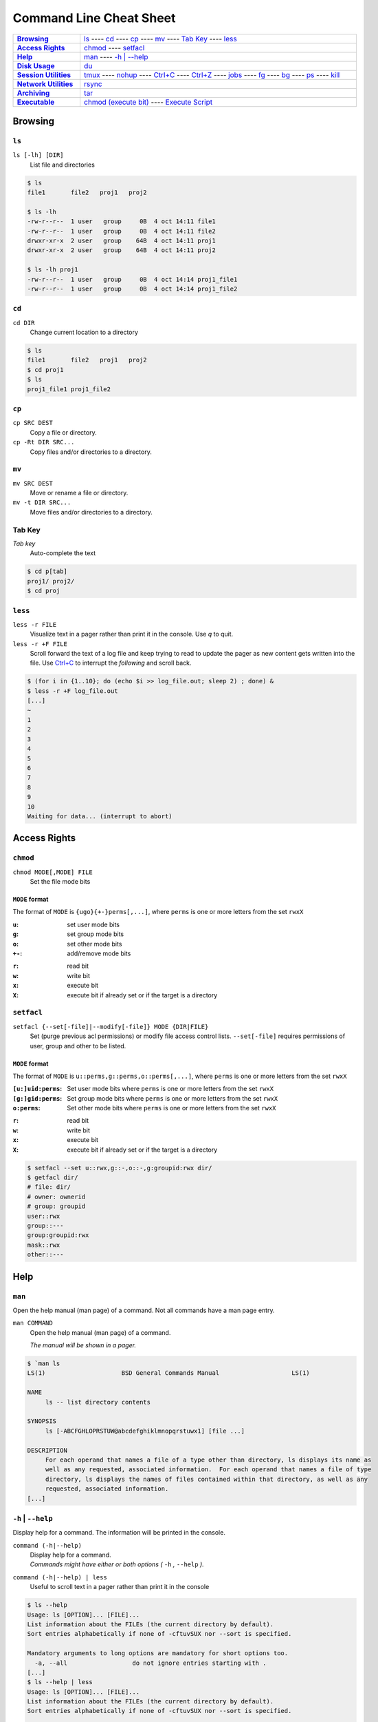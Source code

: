 .. Command Line Cheat Sheet documentation mVaster file, created by
   sphinx-quickstart on Wed Oct  9 15:43:28 2019.  You can adapt this file
   completely to your liking, but it should at least contain the root `toctree`
   directive.

########################
Command Line Cheat Sheet
########################

\

.. list-table::
   :stub-columns: 1
   :widths: auto
   :width: 100%

   * - `Browsing`_
     - `ls`_ ----
       `cd`_ ----
       `cp`_ ----
       `mv`_ ----
       `Tab Key`_ ----
       `less`_
   * - `Access Rights`_
     - `chmod`_ ----
       `setfacl`_
   * - `Help`_
     - `man`_ ----
       `-h | \--help`_
   * - `Disk Usage`_
     - `du`_
   * - `Session Utilities`_
     - `tmux`_ ----
       `nohup`_ ----
       `Ctrl+C`_ ----
       `Ctrl+Z`_ ----
       `jobs`_ ----
       `fg`_ ----
       `bg`_ ----
       `ps`_ ----
       `kill`_
   * - `Network Utilities`_
     - `rsync`_
   * - `Archiving`_
     - `tar`_
   * - `Executable`_
     - `chmod (execute bit)`_ ----
       `Execute Script`_

********
Browsing
********

``ls``
======

``ls [-lh] [DIR]``
   List file and directories

.. code-block:: bash

    $ ls
    file1	file2	proj1	proj2

    $ ls -lh
    -rw-r--r--  1 user   group     0B  4 oct 14:11 file1
    -rw-r--r--  1 user   group     0B  4 oct 14:11 file2
    drwxr-xr-x  2 user   group    64B  4 oct 14:11 proj1
    drwxr-xr-x  2 user   group    64B  4 oct 14:11 proj2

    $ ls -lh proj1
    -rw-r--r--  1 user   group     0B  4 oct 14:14 proj1_file1
    -rw-r--r--  1 user   group     0B  4 oct 14:14 proj1_file2

``cd``
======

``cd DIR``
   Change current location to a directory

.. code-block:: bash

    $ ls
    file1	file2	proj1	proj2
    $ cd proj1
    $ ls
    proj1_file1	proj1_file2

``cp``
======

``cp SRC DEST``
   Copy a file or directory.
``cp -Rt DIR SRC...``
   Copy files and/or directories to a directory.

``mv``
======

``mv SRC DEST``
   Move or rename a file or directory.
``mv -t DIR SRC...``
   Move files and/or directories to a directory. 

Tab Key
=======

*Tab key*
   Auto-complete the text

.. code-block:: bash

    $ cd p[tab]
    proj1/ proj2/
    $ cd proj

``less``
========

``less -r FILE``
   Visualize text in a pager rather than print it in the console. Use `q` to
   quit.
``less -r +F FILE``
   Scroll forward the text of a log file and keep trying to read to update the
   pager as new content gets written into the file. Use `Ctrl+C`_ to interrupt
   the *following* and scroll back.

.. code-block:: bash

    $ (for i in {1..10}; do (echo $i >> log_file.out; sleep 2) ; done) &
    $ less -r +F log_file.out
    [...]
    ~
    1
    2
    3
    4
    5
    6
    7
    8
    9
    10
    Waiting for data... (interrupt to abort)

*************
Access Rights
*************

``chmod``
=========

``chmod MODE[,MODE] FILE``
   Set the file mode bits

``MODE`` format
---------------

The format of ``MODE`` is ``{ugo}{+-}perms[,...]``, where ``perms`` is one or
more letters from the set ``rwxX``

:``u``:  set user mode bits
:``g``:  set group mode bits
:``o``:  set other mode bits
:``+-``:  add/remove mode bits

\

:``r``:  read bit
:``w``:  write bit
:``x``:  execute bit
:``X``:  execute bit if already set or if the target is a directory

``setfacl``
===========

``setfacl {--set[-file]|--modify[-file]} MODE {DIR|FILE}``
    Set (purge previous acl permissions) or modify file access control lists.
    ``--set[-file]`` requires permissions of user, group and other to be listed.

``MODE`` format
---------------

The format of ``MODE`` is ``u::perms,g::perms,o::perms[,...]``, where ``perms``
is one or more letters from the set ``rwxX``

:``[u:]uid:perms``:  Set user mode bits where ``perms`` is one or more letters
                     from the set ``rwxX``
:``[g:]gid:perms``:  Set group mode bits where ``perms`` is one or more letters
                     from the set ``rwxX``
:``o:perms``:  Set other mode bits where ``perms`` is one or more letters from
               the set ``rwxX``

\

:``r``: read bit
:``w``: write bit
:``x``: execute bit
:``X``: execute bit if already set or if the target is a directory

.. code-block:: bash

    $ setfacl --set u::rwx,g::-,o::-,g:groupid:rwx dir/
    $ getfacl dir/
    # file: dir/
    # owner: ownerid
    # group: groupid
    user::rwx
    group::---
    group:groupid:rwx
    mask::rwx
    other::---

****
Help
****

``man``
=======

Open the help manual (man page) of a command. Not all commands have a man page
entry.

``man COMMAND``
   Open the help manual (man page) of a command.
   
   `The manual will be shown in a pager.`

.. code-block:: bash

    $ `man ls
    LS(1)                     BSD General Commands Manual                    LS(1)

    NAME
         ls -- list directory contents

    SYNOPSIS
         ls [-ABCFGHLOPRSTUW@abcdefghiklmnopqrstuwx1] [file ...]

    DESCRIPTION
         For each operand that names a file of a type other than directory, ls displays its name as
         well as any requested, associated information.  For each operand that names a file of type
         directory, ls displays the names of files contained within that directory, as well as any
         requested, associated information.
    [...]

``-h`` | ``--help``
===================

Display help for a command. The information will be printed in the console.

``command (-h|--help)``
   | Display help for a command.
   | `Commands might have either or both options
      (` ``-h`` `,` ``--help`` `).`
``command (-h|--help) | less``
   Useful to scroll text in a pager rather than print it in the console

.. code-block:: bash

    $ ls --help
    Usage: ls [OPTION]... [FILE]...
    List information about the FILEs (the current directory by default).
    Sort entries alphabetically if none of -cftuvSUX nor --sort is specified.

    Mandatory arguments to long options are mandatory for short options too.
      -a, --all                  do not ignore entries starting with .
    [...]
    $ ls --help | less
    Usage: ls [OPTION]... [FILE]...
    List information about the FILEs (the current directory by default).
    Sort entries alphabetically if none of -cftuvSUX nor --sort is specified.

    Mandatory arguments to long options are mandatory for short options too.
      -a, --all                  do not ignore entries starting with .
    [...]

**********
Disk Usage
**********

``du``
======

``du -sh [DIR]``
   Print the disk usage of a directory

.. code-block:: bash

    $ du -sh proj1
    1.5K	proj1

*****************
Session Utilities
*****************

``tmux``
========

Enables a number of terminals to be created, accessed, and controlled from a
single screen.

``tmux``
   Open a new window
``tmux ls|list``
   List sessions
``tmux attach``
   Attach to the last detached window
``tmux attach -t SESSION_INDEX``
   Attach to a detached session

Inside a tmux terminal
----------------------

Sessions
^^^^^^^^

:<Ctrl+b>+s: List sessions
:<Ctrl+b>+$: Rename current session

Windows
^^^^^^^

:<Ctrl+b>+w: List all windows
:<Ctrl+b>+c: Create a new window
:<Ctrl+b>+d: Detach the current window
:<Ctrl+b>+,: Rename current window

Panes
^^^^^

:<Ctrl+b>+%: Opens a new pane
:<Ctrl+b>+Left, Right: Change to the left or right pane
:<Ctrl+b>+x: Closes the current pane

``nohup``
=========

``nohup COMMAND &``
   Run a command that will NOt HangUP when the terminal closes

Ctrl+C
======

``Ctrl+C``
   Interrupt the current command

Ctrl+Z
======

``Ctrl+Z``
   Stop (pause) and background the current command

``jobs``
========

``jobs``
   List the background jobs

.. code-block:: bash

    $ jobs
    [1]-  Stopped                 command1
    [2]+  Stopped                 command2

``fg``
======

``fg``
   Resume the job that's next in the queue

``bg``
======

``bg``
   Push the next job in the queue into the background

``ps``
======

``ps -fju $USER --forest``
   Display the user's process tree

.. code-block:: bash

    UID        PID  PPID  PGID   SID  C STIME TTY          TIME CMD
    user     26468 25983 25983 25983  0 10:20 ?        00:00:00 sshd: user@pts/0
    user     26591 26468 26591 26591  0 10:20 pts/0    00:00:00  \_ -bash
    user     32650 26591 32650 26591  0 10:44 pts/0    00:00:00      \_ ps -fju user --forest

``kill``
========

``kill %JOB_INDEX``
   Kill a job using the job's index
``kill PID``
   Kill a process using the process's id
``kill -- -PGID``
   Kill all process belonging to the process group id

.. code-block:: bash

    $ kill %1
    [1]+  Stopped                 command1

*****************
Network Utilities
*****************

``rsync``
=========

``rsync -arLv SRC [SRC ...] DEST``
   Recursively copy from source to destination, locally or remotely

Additional Options
------------------

--partial
   Keep partially transferred files
--relative
   Copy "implied directories" as well as the last part of ``SRC``. Ex.:
   **foo/bar/** in:
   
   ``rsync -arLv --relative /foo/bar/baz.c ...``

   Inserting a **./** in a ``SRC`` path will limit the amount of path
   information that is sent as implied directories. Ex.: **bar/** in:
   
   ``rsync -arLv --relative /foo/./bar/baz.c ...``
--bwlimit=RATE
   Specify the maximum transfer rate for the data sent over the *socket*,
   specified in units per second. Ex.: 10 megabytes/sec bandwidth:

   ``rsync -arLv --bwlimit=10mb REMOTE:/foo/ foo/``
   
   ``rsync -arLv --bwlimit=10mb foo/ REMOTE:/foo/``
-e <"ssh -p PORT">
   Use a non-standard SSH port

*********
Archiving
*********

``tar``
=======

``tar -cvf TAR_NAME.tar DIR...``
   Create a .tar archive with the content of directories
``tar -czvf TAR_NAME.tar.gz DIR...``
   Create a .tar archive and compress it using gzip
``tar -xf TAR_NAME.tar -C DIR``
   Extract a .tar archive into a directory
``tar -xzf TAR_NAME.tar.gz -C DIR``
   Extract a .tar archive compressed with gzip into a directory

Additional Options
------------------
  
-r           Append files to the .tar archive. This replaces ``-c``.
--sort=name  Sort the directory entries on name.

**********
Executable
**********

``chmod`` (execute bit)
============================

``chmod +x script.sh``
   Add the execute mode bit to a script file so it can be executed

Execute Script
==============

``./script.sh``
   Execute a script
